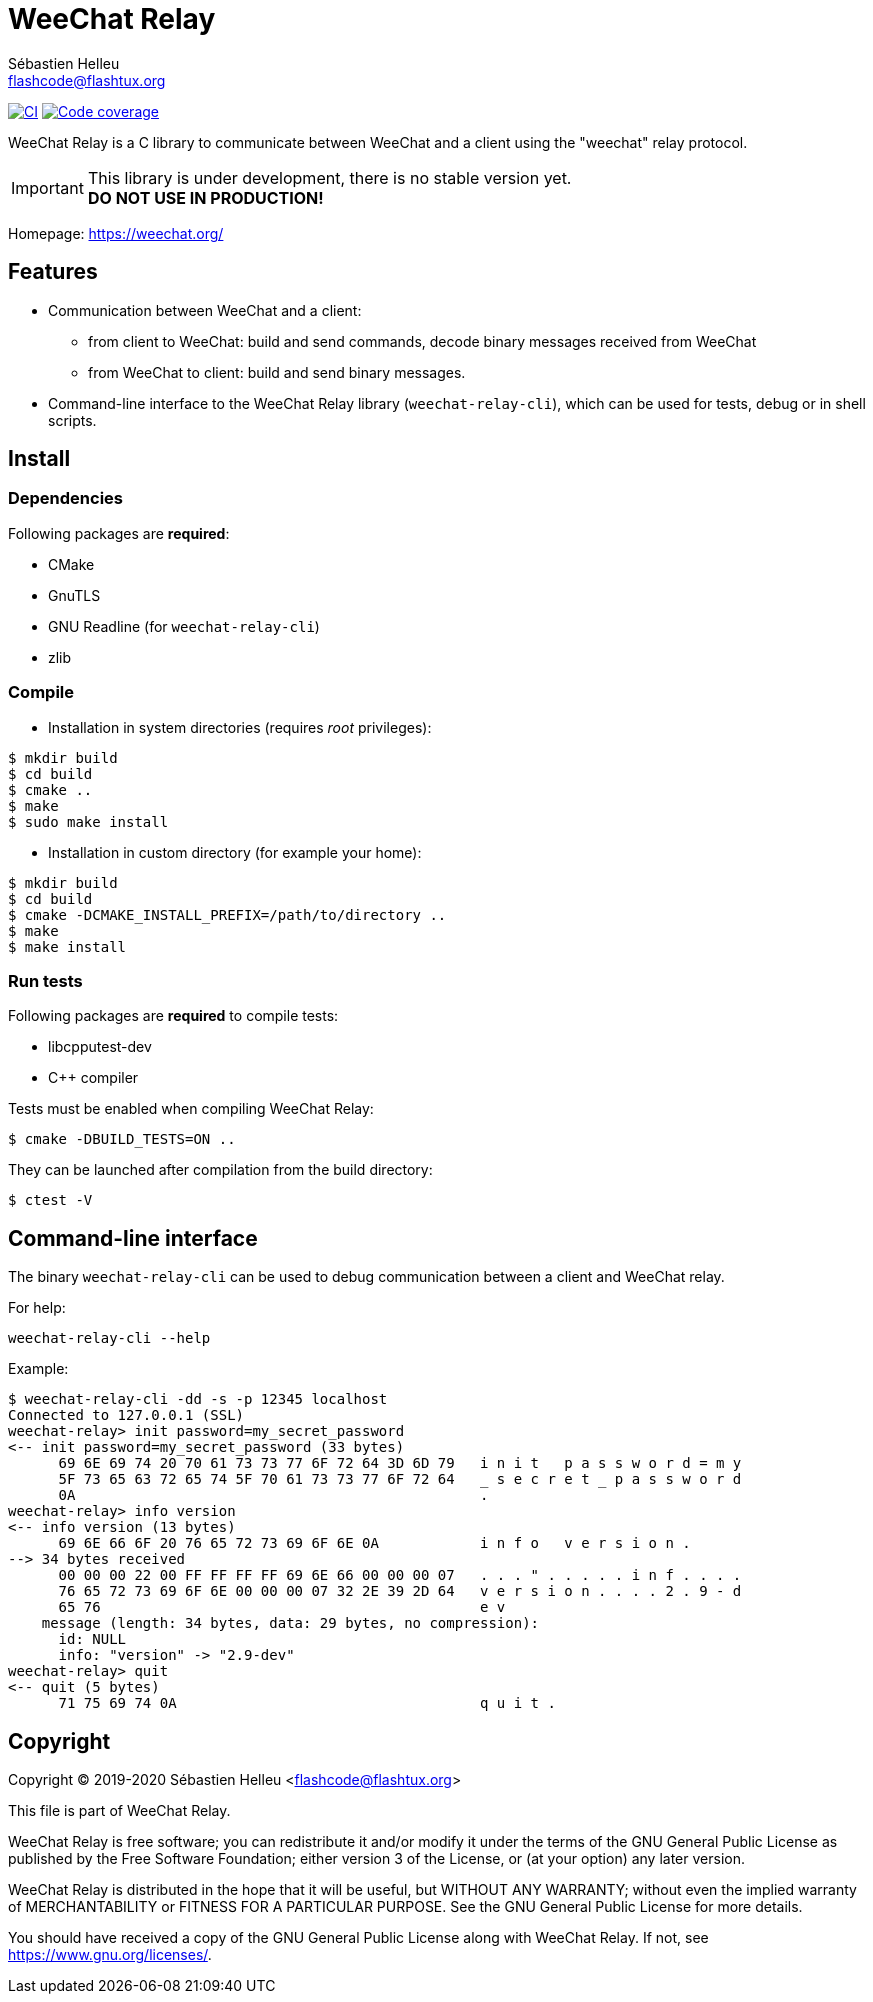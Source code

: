 = WeeChat Relay
:author: Sébastien Helleu
:email: flashcode@flashtux.org
:lang: en


image:https://github.com/weechat/weechat-relay/workflows/CI/badge.svg["CI", link="https://github.com/weechat/weechat-relay/actions"]
image:https://codecov.io/gh/weechat/weechat-relay/branch/master/graph/badge.svg["Code coverage", link="https://codecov.io/gh/weechat/weechat-relay"]

WeeChat Relay is a C library to communicate between WeeChat and a client using
the "weechat" relay protocol.

[IMPORTANT]
This library is under development, there is no stable version yet. +
*DO NOT USE IN PRODUCTION!*

Homepage: https://weechat.org/

== Features

* Communication between WeeChat and a client:
** from client to WeeChat: build and send commands, decode binary messages
   received from WeeChat
** from WeeChat to client: build and send binary messages.
* Command-line interface to the WeeChat Relay library (`weechat-relay-cli`),
  which can be used for tests, debug or in shell scripts.

== Install

=== Dependencies

Following packages are *required*:

* CMake
* GnuTLS
* GNU Readline (for `weechat-relay-cli`)
* zlib

=== Compile

* Installation in system directories (requires _root_ privileges):

----
$ mkdir build
$ cd build
$ cmake ..
$ make
$ sudo make install
----

* Installation in custom directory (for example your home):

----
$ mkdir build
$ cd build
$ cmake -DCMAKE_INSTALL_PREFIX=/path/to/directory ..
$ make
$ make install
----

=== Run tests

Following packages are *required* to compile tests:

* libcpputest-dev
* C++ compiler

Tests must be enabled when compiling WeeChat Relay:

----
$ cmake -DBUILD_TESTS=ON ..
----

They can be launched after compilation from the build directory:

----
$ ctest -V
----

== Command-line interface

The binary `weechat-relay-cli` can be used to debug communication between
a client and WeeChat relay.

For help:

----
weechat-relay-cli --help
----

Example:

----
$ weechat-relay-cli -dd -s -p 12345 localhost
Connected to 127.0.0.1 (SSL)
weechat-relay> init password=my_secret_password
<-- init password=my_secret_password (33 bytes)
      69 6E 69 74 20 70 61 73 73 77 6F 72 64 3D 6D 79   i n i t   p a s s w o r d = m y
      5F 73 65 63 72 65 74 5F 70 61 73 73 77 6F 72 64   _ s e c r e t _ p a s s w o r d
      0A                                                .
weechat-relay> info version
<-- info version (13 bytes)
      69 6E 66 6F 20 76 65 72 73 69 6F 6E 0A            i n f o   v e r s i o n .
--> 34 bytes received
      00 00 00 22 00 FF FF FF FF 69 6E 66 00 00 00 07   . . . " . . . . . i n f . . . .
      76 65 72 73 69 6F 6E 00 00 00 07 32 2E 39 2D 64   v e r s i o n . . . . 2 . 9 - d
      65 76                                             e v
    message (length: 34 bytes, data: 29 bytes, no compression):
      id: NULL
      info: "version" -> "2.9-dev"
weechat-relay> quit
<-- quit (5 bytes)
      71 75 69 74 0A                                    q u i t .
----

== Copyright

Copyright (C) 2019-2020 Sébastien Helleu <flashcode@flashtux.org>

This file is part of WeeChat Relay.

WeeChat Relay is free software; you can redistribute it and/or modify
it under the terms of the GNU General Public License as published by
the Free Software Foundation; either version 3 of the License, or
(at your option) any later version.

WeeChat Relay is distributed in the hope that it will be useful,
but WITHOUT ANY WARRANTY; without even the implied warranty of
MERCHANTABILITY or FITNESS FOR A PARTICULAR PURPOSE.  See the
GNU General Public License for more details.

You should have received a copy of the GNU General Public License
along with WeeChat Relay.  If not, see <https://www.gnu.org/licenses/>.
